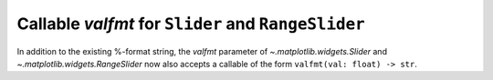 Callable *valfmt* for ``Slider`` and ``RangeSlider``
~~~~~~~~~~~~~~~~~~~~~~~~~~~~~~~~~~~~~~~~~~~~~~~~~~~~

In addition to the existing %-format string, the *valfmt* parameter of
`~.matplotlib.widgets.Slider` and `~.matplotlib.widgets.RangeSlider` now
also accepts a callable of the form ``valfmt(val: float) -> str``.
